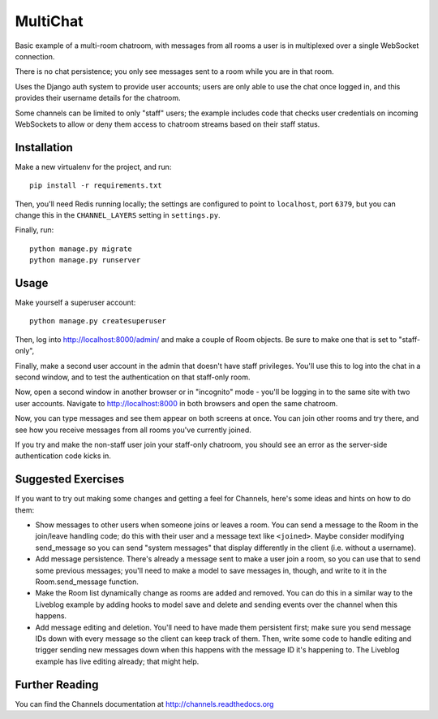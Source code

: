 MultiChat
=========

Basic example of a multi-room chatroom, with messages from all rooms a user
is in multiplexed over a single WebSocket connection.

There is no chat persistence; you only see messages sent to a room while you
are in that room.

Uses the Django auth system to provide user accounts; users are only able to
use the chat once logged in, and this provides their username details for the
chatroom.

Some channels can be limited to only "staff" users; the example includes
code that checks user credentials on incoming WebSockets to allow or deny them
access to chatroom streams based on their staff status.


Installation
------------

Make a new virtualenv for the project, and run::

    pip install -r requirements.txt

Then, you'll need Redis running locally; the settings are configured to
point to ``localhost``, port ``6379``, but you can change this in the
``CHANNEL_LAYERS`` setting in ``settings.py``.

Finally, run::

    python manage.py migrate
    python manage.py runserver


Usage
-----

Make yourself a superuser account::

    python manage.py createsuperuser

Then, log into http://localhost:8000/admin/ and make a couple of Room objects.
Be sure to make one that is set to "staff-only",

Finally, make a second user account in the admin that doesn't have staff
privileges. You'll use this to log into the chat in a second window, and to test
the authentication on that staff-only room.

Now, open a second window in another browser or in "incognito" mode - you'll be
logging in to the same site with two user accounts. Navigate to
http://localhost:8000 in both browsers and open the same chatroom.

Now, you can type messages and see them appear on both screens at once. You can
join other rooms and try there, and see how you receive messages from all rooms
you've currently joined.

If you try and make the non-staff user join your staff-only chatroom, you should
see an error as the server-side authentication code kicks in.


Suggested Exercises
-------------------

If you want to try out making some changes and getting a feel for Channels,
here's some ideas and hints on how to do them:

* Show messages to other users when someone joins or leaves a room. You can send
  a message to the Room in the join/leave handling code; do this with their user
  and a message text like ``<joined>``. Maybe consider modifying send_message
  so you can send "system messages" that display differently in the client
  (i.e. without a username).

* Add message persistence. There's already a message sent to make a user join
  a room, so you can use that to send some previous messages; you'll need to make
  a model to save messages in, though, and write to it in the Room.send_message
  function.

* Make the Room list dynamically change as rooms are added and removed.
  You can do this in a similar way to the Liveblog example by adding hooks
  to model save and delete and sending events over the channel when this happens.

* Add message editing and deletion. You'll need to have made them persistent
  first; make sure you send message IDs down with every message so the client can
  keep track of them. Then, write some code to handle editing and trigger
  sending new messages down when this happens with the message ID it's happening to.
  The Liveblog example has live editing already; that might help.


Further Reading
---------------

You can find the Channels documentation at http://channels.readthedocs.org
